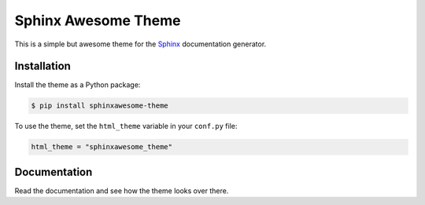 ====================
Sphinx Awesome Theme
====================

.. image:: https://img.shields.io/badge/License-MIT-blue.svg
   :target: https://opensource.org/licenses/MIT
   :alt: MIT license

This is a simple but awesome theme for the `Sphinx
<http://www.sphinx-doc.org/en/master/>`_ documentation generator.



------------
Installation
------------

Install the theme as a Python package:

.. code:: console

   $ pip install sphinxawesome-theme

To use the theme, set the ``html_theme`` variable in your ``conf.py`` file:

.. code:: python

   html_theme = "sphinxawesome_theme"

.. include-until-here

-------------
Documentation
-------------

Read the documentation and see how the theme looks over there.

